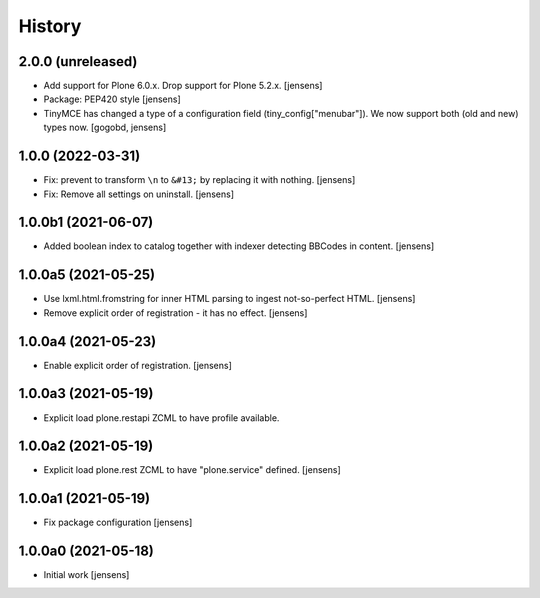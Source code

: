 
History
=======

2.0.0 (unreleased)
------------------

- Add support for Plone 6.0.x. Drop support for Plone 5.2.x.
  [jensens]

- Package: PEP420 style [jensens]

- TinyMCE has changed a type of a configuration field (tiny_config["menubar"]). We now support both (old and new) types now.
  [gogobd, jensens]


1.0.0 (2022-03-31)
------------------

- Fix: prevent to transform ``\n`` to ``&#13;`` by replacing it with nothing.
  [jensens]

- Fix: Remove all settings on uninstall.
  [jensens]


1.0.0b1 (2021-06-07)
--------------------

- Added boolean index to catalog together with indexer detecting BBCodes in content.
  [jensens]


1.0.0a5 (2021-05-25)
--------------------

- Use lxml.html.fromstring for inner HTML parsing to ingest not-so-perfect HTML.
  [jensens]

- Remove explicit order of registration - it has no effect.
  [jensens]


1.0.0a4 (2021-05-23)
--------------------

- Enable explicit order of registration.
  [jensens]


1.0.0a3 (2021-05-19)
--------------------

- Explicit load plone.restapi ZCML to have profile available.


1.0.0a2 (2021-05-19)
--------------------

- Explicit load plone.rest ZCML to have "plone.service" defined.
  [jensens]


1.0.0a1 (2021-05-19)
--------------------

- Fix package configuration
  [jensens]


1.0.0a0 (2021-05-18)
--------------------

- Initial work
  [jensens]

